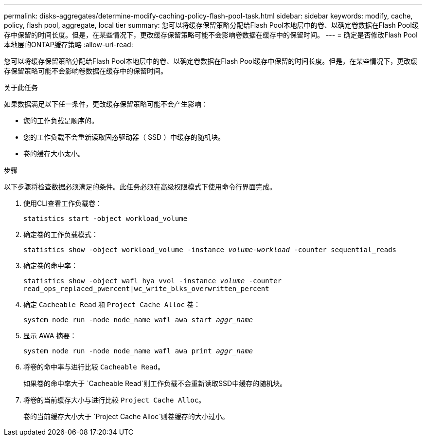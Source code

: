 ---
permalink: disks-aggregates/determine-modify-caching-policy-flash-pool-task.html 
sidebar: sidebar 
keywords: modify, cache, policy, flash pool, aggregate, local tier 
summary: 您可以将缓存保留策略分配给Flash Pool本地层中的卷、以确定卷数据在Flash Pool缓存中保留的时间长度。但是，在某些情况下，更改缓存保留策略可能不会影响卷数据在缓存中的保留时间。 
---
= 确定是否修改Flash Pool本地层的ONTAP缓存策略
:allow-uri-read: 


[role="lead"]
您可以将缓存保留策略分配给Flash Pool本地层中的卷、以确定卷数据在Flash Pool缓存中保留的时间长度。但是，在某些情况下，更改缓存保留策略可能不会影响卷数据在缓存中的保留时间。

.关于此任务
如果数据满足以下任一条件，更改缓存保留策略可能不会产生影响：

* 您的工作负载是顺序的。
* 您的工作负载不会重新读取固态驱动器（ SSD ）中缓存的随机块。
* 卷的缓存大小太小。


.步骤
以下步骤将检查数据必须满足的条件。此任务必须在高级权限模式下使用命令行界面完成。

. 使用CLI查看工作负载卷：
+
`statistics start -object workload_volume`

. 确定卷的工作负载模式：
+
`statistics show -object workload_volume -instance _volume-workload_ -counter sequential_reads`

. 确定卷的命中率：
+
`statistics show -object wafl_hya_vvol -instance _volume_ -counter read_ops_replaced_pwercent|wc_write_blks_overwritten_percent`

. 确定 `Cacheable Read` 和 `Project Cache Alloc` 卷：
+
`system node run -node node_name wafl awa start _aggr_name_`

. 显示 AWA 摘要：
+
`system node run -node node_name wafl awa print _aggr_name_`

. 将卷的命中率与进行比较 `Cacheable Read`。
+
如果卷的命中率大于 `Cacheable Read`则工作负载不会重新读取SSD中缓存的随机块。

. 将卷的当前缓存大小与进行比较 `Project Cache Alloc`。
+
卷的当前缓存大小大于 `Project Cache Alloc`则卷缓存的大小过小。


